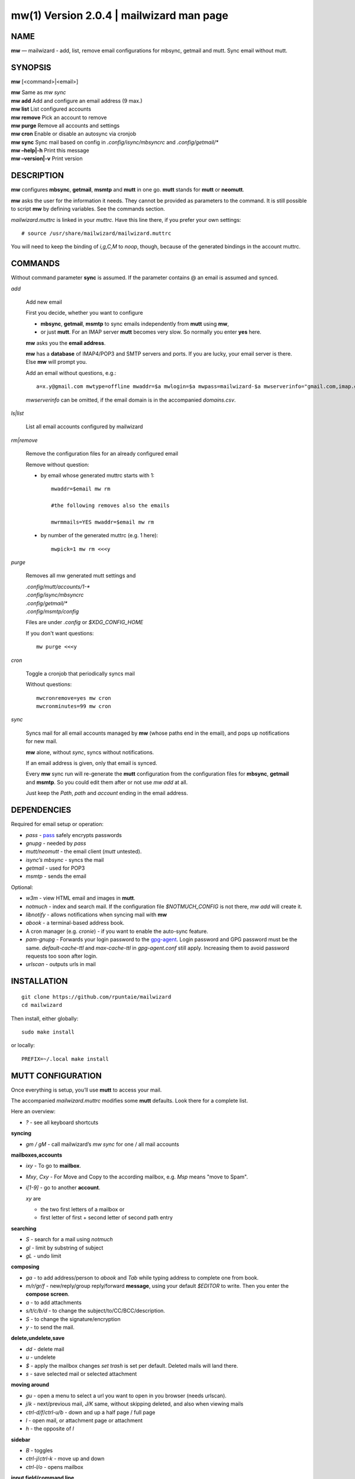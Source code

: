 ==========================================
mw(1) Version 2.0.4 \| mailwizard man page
==========================================

..   To test man page:
..
..     pandoc README.rst -s -t man | /usr/bin/man -l -
..
..   The generate:
..
..     pandoc README.rst -s -t man -o mw.1


NAME
====

**mw** — mailwizard - add, list, remove email configurations for mbsync, getmail and mutt. Sync email without mutt.

SYNOPSIS
========

**mw** [<command>|<email>]

| **mw**  Same as *mw sync*
| **mw add**  Add and configure an email address (9 max.)
| **mw list**  List configured accounts
| **mw remove**  Pick an account to remove
| **mw purge**  Remove all accounts and settings
| **mw cron**  Enable or disable an autosync via cronjob
| **mw sync**  Sync mail based on config in *.config/isync/mbsyncrc* and *.config/getmail/\**
| **mw –help\|-h**  Print this message
| **mw –version\|-v**  Print version

DESCRIPTION
===========

**mw** configures **mbsync**, **getmail**, **msmtp** and **mutt** in one go.
**mutt** stands for **mutt** or **neomutt**.

**mw** asks the user for the information it needs.
They cannot be provided as parameters to the command.
It is still possible to script **mw** by defining variables. 
See the commands section.

*mailwizard.muttrc* is linked in your *muttrc*.
Have this line there, if you prefer your own settings::

  # source /usr/share/mailwizard/mailwizard.muttrc

You will need to keep the binding of *i,g,C,M* to *noop*, though,
because of the generated bindings in the account muttrc.

COMMANDS
========

Without command parameter **sync** is assumed.
If the parameter contains @ an email is assumed and synced.

*add*

    Add new email

    First you decide, whether you want to configure

    - **mbsync**, **getmail**, **msmtp** to sync emails independently from **mutt** using **mw**,
    - or just **mutt**.
      For an IMAP server **mutt** becomes very slow.
      So normally you enter **yes** here.

    **mw** asks you the **email address**.

    **mw** has a **database** of IMAP4/POP3 and SMTP servers and ports.
    If you are lucky, your email server is there.
    Else **mw** will prompt you.

    Add an email without questions, e.g.::

      a=x.y@gmail.com mwtype=offline mwaddr=$a mwlogin=$a mwpass=mailwizard-$a mwserverinfo="gmail.com,imap.gmail.com,993,smtp.gmail.com,587" mwname="your name" mw add

    *mwserverinfo* can be omitted, if the email domain is in the accompanied *domains.csv*.

*ls|list*

    List all email accounts configured by mailwizard

*rm|remove*

    Remove the configuration files for an already configured email

    Remove without question:

    - by email whose generated muttrc starts with 1::

        mwaddr=$email mw rm

        #the following removes also the emails

        mwrmmails=YES mwaddr=$email mw rm

    - by number of the generated muttrc (e.g. 1 here)::

        mwpick=1 mw rm <<<y

*purge*

    Removes all mw generated mutt settings and

    | *.config/mutt/accounts/1-\**
    | *.config/isync/mbsyncrc*
    | *.config/getmail/\**
    | *.config/msmtp/config*

    Files are under *.config* or *$XDG_CONFIG_HOME*

    If you don't want questions::

      mw purge <<<y

*cron*

    Toggle a cronjob that periodically syncs mail

    Without questions::

      mwcronremove=yes mw cron
      mwcronminutes=99 mw cron

*sync*

    Syncs mail for all email accounts managed by **mw** (whose paths end in the email),
    and pops up notifications for new mail.

    **mw** alone, without *sync*, syncs without notifications.

    If an email address is given, only that email is synced.

    Every **mw** sync run will re-generate the **mutt** configuration
    from the configuration files for **mbsync**, **getmail** and **msmtp**.
    So you could edit them after or not use *mw add* at all.

    Just keep the *Path*, *path* and *account* ending in the email address.

DEPENDENCIES
============

Required for email setup or operation:

- *pass* - `pass <https://www.passwordstore.org/>`__ safely encrypts passwords
- *gnupg* - needed by *pass*
- *mutt/neomutt* - the email client (*mutt* untested).
- *isync’s mbsync* - syncs the mail
- *getmail* - used for POP3
- *msmtp* - sends the email

Optional:

- *w3m* - view HTML email and images in **mutt**.

- *notmuch* - index and search mail.
  If the configuration file *$NOTMUCH_CONFIG* is not there,
  *mw add* will create it.

- *libnotify* - allows notifications when syncing mail with **mw**

- *abook* - a terminal-based address book.

- A cron manager (e.g. *cronie*) - if you want to enable the auto-sync feature.

- *pam-gnupg* - Forwards your login password to the
  `gpg-agent <https://www.gnupg.org/documentation/manuals/gnupg/Agent-Options.html>`__.
  Login password and GPG password must be the same.
  *default-cache-ttl* and *max-cache-ttl* in *gpg-agent.conf* still apply.
  Increasing them to avoid password requests too soon after login.

- *urlscan* - outputs urls in mail

INSTALLATION
============

::

   git clone https://github.com/rpuntaie/mailwizard
   cd mailwizard

Then install, either globally::

   sudo make install

or locally::

   PREFIX=~/.local make install

MUTT CONFIGURATION
==================

Once everything is setup, you’ll use **mutt** to access your mail.

The accompanied *mailwizard.muttrc* modifies some **mutt** defaults.
Look there for a complete list.

Here an overview:

- *?* - see all keyboard shortcuts

**syncing**

- *gm / gM* - call mailwizard’s *mw sync* for one / all mail accounts

**mailboxes,accounts**

- *ixy* - To go to **mailbox**.
- *Mxy*, *Cxy* - For Move and Copy to the according mailbox,
  e.g. *Msp* means "move to Spam".
- *i[1-9]* - go to another **account**.

  *xy* are

  - the two first letters of a mailbox or
  - first letter of first + second letter of second path entry

**searching**

- *S* - search for a mail using *notmuch*
- *gl* - limit by substring of subject
- *gL* - undo limit

**composing**

- *ga* - to add address/person to *abook* and *Tab* while typing
  address to complete one from book.
- *m/r/gr/f* - new/reply/group reply/forward **message**,
  using your default *$EDITOR* to write.
  Then you enter the **compose screen**.
- *a* - to add attachments
- *s/t/c/b/d* - to change the subject/to/CC/BCC/description.
- *S* - to change the signature/encryption
- *y* - to send the mail.

**delete,undelete,save**

- *dd* - delete mail
- *u* - undelete
- *$* - apply the mailbox changes *set trash* is set per default.
  Deleted mails will land there.
- *s* - save selected mail or selected attachment

**moving around**

- *gu* - open a menu to select a url you want to open in you browser
  (needs urlscan).
- *j*/*k* - next/previous mail, *J/K* same, without skipping deleted,
  and also when viewing mails
- *ctrl-d/f*/*ctrl-u/b* - down and up a half page / full page
- *l* - open mail, or attachment page or attachment
- *h* - the opposite of *l*

**sidebar**

- *B* - toggles
- *ctrl-j*/*ctrl-k* - move up and down
- *ctrl-l/o* - opens mailbox

**input field/command line**

- *ctrl-u* clears the line
- *ctrl-a*, *ctrl-e* go to beginning or end
- *ctrl-g* aborts

DETAILS
=======

**Encoding/Language**

    *isync* is not fully UTF-8 compatible.
    **mw** assumes english mailbox names.
    Set your email language to English on your mail server.

**Mail location**

    Mail is downloaded to a folders named after your emails in *$MAILDIR*.
    *$MAILDIR* defaults to *$HOME/mail/*.
    Neither **mw remove** nor **mw purge** will delete downloaded mail.

**Gmail accounts**

    For Gmail allow 
    `less-secure applications <https://support.google.com/accounts/answer/6010255>`__
    Do this before running mailwizard.

    Gmail uses labels instead of folders.
    To avoid local message duplication, remove labels on the
    `Gmail web interface <https://mail.google.com/mail/u/0/#settings/labels>`__
    or hide them from IMAP
    and remove the according local folders.
    To keep a (local) folder from being synced one must exclude it in *mbsyncrc*.
    **mw** generates this default::

      Patterns * !"_/*" !"[Gmail]" !"[Gmail]/All Mail"

**Protonmail accounts**

    Protonmail users must use the 
    `Protonmail Bridge <https://protonmail.com/bridge/>`__
    to access their IMAP and SMTP servers.
    Do this before running mailwizard.

FILES
=====

*/user/bin/mw*
   The main script to manage and sync emails.

*/user/bin/mwimage*, */user/bin/mwopen*
   Used by the mailcap file that comes with mailwizard.

*/usr/share/mailwizard/mailwizard.muttrc*
   Default mutt settings.

*/usr/share/mailwizard/mailcap*
   Default mailcap file.

*/usr/share/mailwizard/domains.csv*
   Email server database.

BUGS
====

`GitHub Issues <https://github.com/rpuntaie/mailwizard/issues>`__

AUTHORS
=======

*Luke Smith* <luke@lukesmith.xyz>
   Original author, started in 2018. See
   `Github <https://github.com/lukesmithxyz/mutt-wizard>`__,
   `Gitlab <https://gitlab.com/lukesmithxyz/mutt-wizard>`__

*Roland Puntaier* <roland.puntaier@gmail.com>
   Bugfixes, Improvements in 2019.
   Too many changes for Luke to accept the PR.
   Credit to Luke for his initiative.
   New name: mailwizard.
   See `GitHub <https://github.com/rpuntaie/mailwizard>`__

LICENSE
=======

GPLv3

SEE ALSO
========

**neomutt**\ (1), **neomuttrc**\ (1), **mbsync**\ (1), **msmtp**\ (1),
**getmail**\ (1), **notmuch**\ (1), **abook**\ (1)

